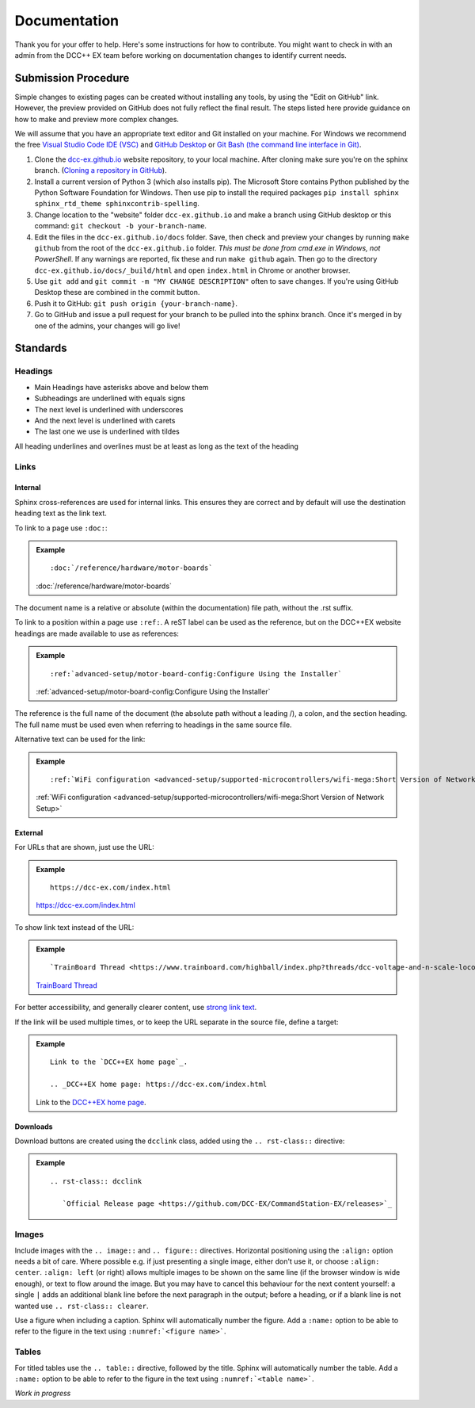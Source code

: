 ***************
Documentation
***************

Thank you for your offer to help. Here's some instructions for how to contribute. You might want to check in with an admin from the DCC++ EX team before working on documentation changes to identify current needs.

Submission Procedure
======================

Simple changes to existing pages can be created without installing any tools,
by using the "Edit on GitHub" link. However, the preview provided on GitHub
does not fully reflect the final result. The steps listed here provide guidance
on how to make and preview more complex changes.

We will assume that you have an appropriate text editor and Git installed on
your machine. For Windows we recommend the free `Visual Studio Code IDE (VSC)
<https://code.visualstudio.com/>`_ and `GitHub Desktop <https://desktop.github.com/>`_
or `Git Bash (the command line interface in Git) <https://git-scm.com/downloads>`_.

1. Clone the `dcc-ex.github.io <https://github.com/DCC-EX/dcc-ex.github.io>`_
   website repository, to your local machine. After cloning make sure you're on
   the sphinx branch. (`Cloning a repository in GitHub
   <https://help.github.com/en/github/creating-cloning-and-archiving-repositories/cloning-a-repository>`_).

2. Install a current version of Python 3 (which also installs pip). The
   Microsoft Store contains Python published by the Python Software Foundation
   for Windows. Then use pip to install the required packages
   ``pip install sphinx sphinx_rtd_theme sphinxcontrib-spelling``.

3. Change location to the "website" folder ``dcc-ex.github.io`` and make a branch
   using GitHub desktop or this command: ``git checkout -b your-branch-name``.

4. Edit the files in the ``dcc-ex.github.io/docs`` folder. Save,
   then check and preview your changes by running ``make github`` from the root of the
   ``dcc-ex.github.io`` folder. *This must be done from cmd.exe in Windows, not
   PowerShell*. If any warnings are reported, fix these and run ``make github``
   again. Then go to the directory ``dcc-ex.github.io/docs/_build/html``
   and open ``index.html`` in Chrome or another browser.

5. Use ``git add`` and ``git commit -m "MY CHANGE DESCRIPTION"`` often to save
   changes. If you're using GitHub Desktop these are combined in the commit button.

6. Push it to GitHub: ``git push origin {your-branch-name}``.

7. Go to GitHub and issue a pull request for your branch to be pulled into the
   sphinx branch. Once it's merged in by one of the admins, your changes will
   go live!

Standards
==========

.. highlight:: rst

Headings
--------

* Main Headings have asterisks above and below them
* Subheadings are underlined with equals signs
* The next level is underlined with underscores
* And the next level is underlined with carets
* The last one we use is underlined with tildes

All heading underlines and overlines must be at least as long as the text of the heading

Links
-----

Internal
^^^^^^^^

Sphinx cross-references are used for internal links. This ensures they are
correct and by default will use the destination heading text as the link text.

To link to a page use ``:doc:``:

.. admonition:: Example

    ::

        :doc:`/reference/hardware/motor-boards`

    :doc:`/reference/hardware/motor-boards`

The document name is a relative or absolute (within the documentation) file
path, without the .rst suffix.

To link to a position within a page use ``:ref:``. A reST label can be used as
the reference, but on the DCC++EX website headings are made available to use as
references:

.. admonition:: Example

    ::

        :ref:`advanced-setup/motor-board-config:Configure Using the Installer`

    :ref:`advanced-setup/motor-board-config:Configure Using the Installer`

The reference is the full name of the document (the absolute path without
a leading /), a colon, and the section heading. The full name must be used
even when referring to headings in the same source file.

Alternative text can be used for the link:

.. admonition:: Example

    ::

        :ref:`WiFi configuration <advanced-setup/supported-microcontrollers/wifi-mega:Short Version of Network Setup>`

    :ref:`WiFi configuration <advanced-setup/supported-microcontrollers/wifi-mega:Short Version of Network Setup>`

External
^^^^^^^^

For URLs that are shown, just use the URL:

.. admonition:: Example

    ::

        https://dcc-ex.com/index.html

    https://dcc-ex.com/index.html

To show link text instead of the URL:

.. admonition:: Example

    ::

        `TrainBoard Thread <https://www.trainboard.com/highball/index.php?threads/dcc-voltage-and-n-scale-locomotives.56342/>`_

    `TrainBoard Thread <https://www.trainboard.com/highball/index.php?threads/dcc-voltage-and-n-scale-locomotives.56342/>`_

For better accessibility, and generally clearer content, use `strong link text <https://developer.mozilla.org/en-US/docs/Web/HTML/Element/a#accessibility>`_.

If the link will be used multiple times, or to keep the URL separate in the
source file, define a target:

.. admonition:: Example

    ::

        Link to the `DCC++EX home page`_.

        .. _DCC++EX home page: https://dcc-ex.com/index.html

    Link to the `DCC++EX home page <https://dcc-ex.com/index.html>`_.

Downloads
^^^^^^^^^

Download buttons are created using the ``dcclink`` class, added using the
``.. rst-class::`` directive:

.. admonition:: Example

    ::

        .. rst-class:: dcclink

           `Official Release page <https://github.com/DCC-EX/CommandStation-EX/releases>`_

    .. rst-class:: dcclink

       `Official Release page <https://github.com/DCC-EX/CommandStation-EX/releases>`_

Images
------

Include images with the ``.. image::`` and ``.. figure::`` directives.
Horizontal positioning using the ``:align:`` option needs a bit of care.
Where possible e.g. if just presenting a single image, either don't use it, or
choose ``:align: center``.
``:align: left`` (or right) allows multiple images to be shown on the same
line (if the browser window is wide enough), or text to flow around the image.
But you may have to cancel this behaviour for the next content yourself:
a single ``|`` adds an additional blank line before the next paragraph in the
output; before a heading, or if a blank line is not wanted use
``.. rst-class:: clearer``.

Use a figure when including a caption. Sphinx will automatically number the
figure. Add a ``:name:`` option to be able to refer to the figure in the text
using ``:numref:`<figure name>```.

Tables
------

For titled tables use the ``.. table::`` directive, followed by the title.
Sphinx will automatically number the table. Add a ``:name:`` option to be able
to refer to the figure in the text using ``:numref:`<table name>```.

*Work in progress*
